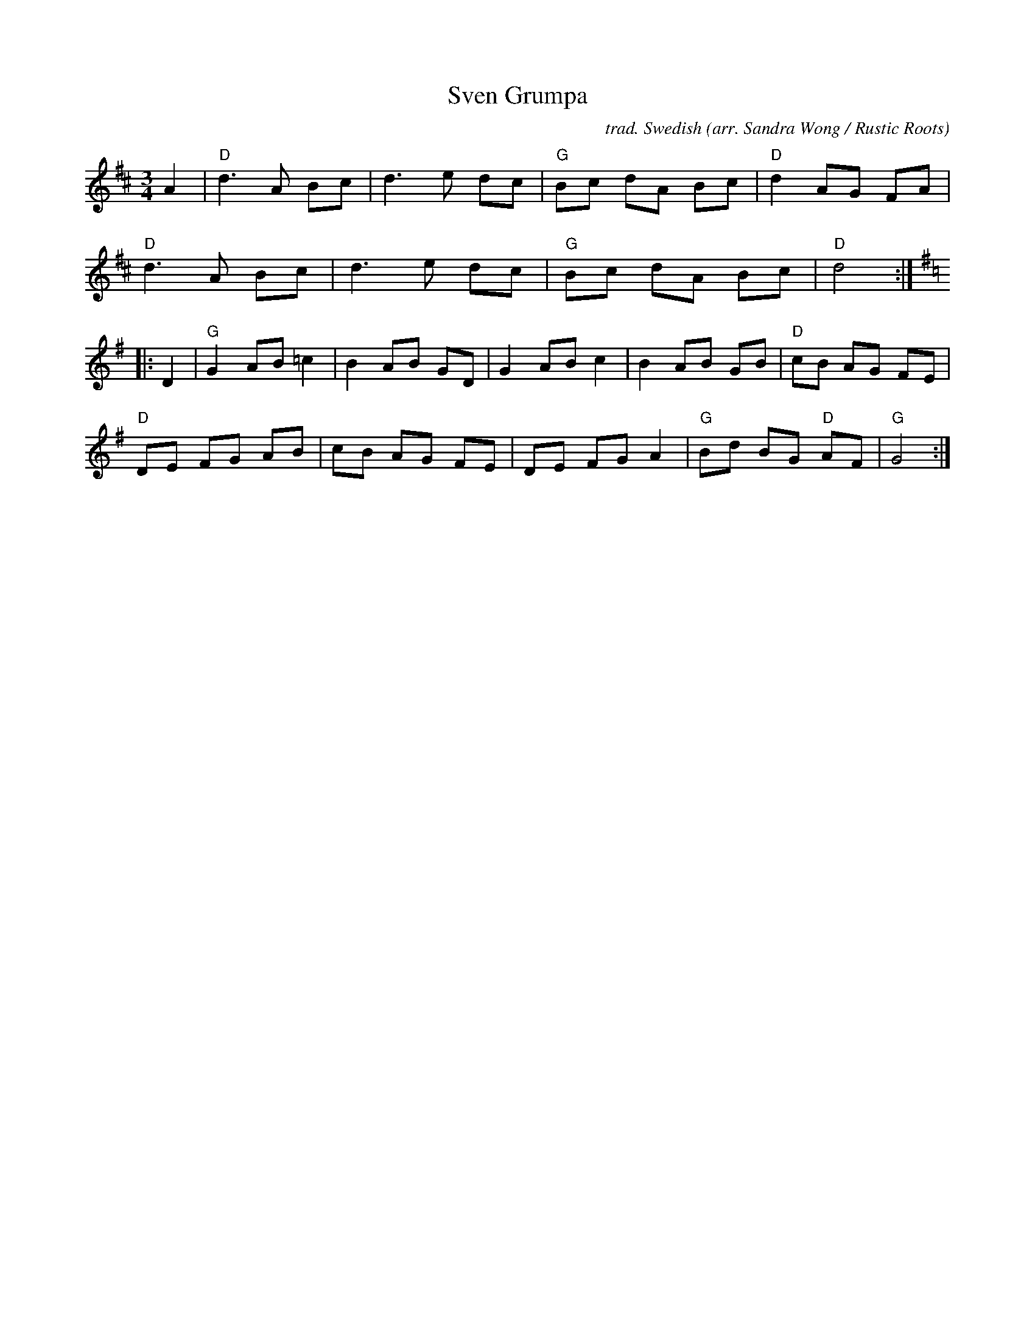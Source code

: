 X: 1
T: Sven Grumpa
C: trad. Swedish
O: arr. Sandra Wong / Rustic Roots
R: waltz
S: https://www.patreon.com/posts/rustic-roots-27198819
Z: 2020 John Chambers <jc:trillian.mit.edu>
M: 3/4
L: 1/8
K: D
A2 |\
"D"d3 A Bc | d3 e dc | "G"Bc dA Bc | "D"d2 AG FA |
"D"d3 A Bc | d3 e dc | "G"Bc dA Bc | "D"d4 :|[K:G]
|: D2 |\
"G"G2 AB =c2 | B2 AB GD | G2 AB c2 | B2 AB GB | "D"cB AG FE |
"D"DE FG AB | cB AG FE | DE FG A2 | "G"Bd BG "D"AF | "G"G4 :|
